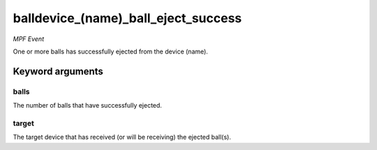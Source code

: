 balldevice_(name)_ball_eject_success
====================================

*MPF Event*

One or more balls has successfully ejected from the device
(name).

Keyword arguments
-----------------

balls
~~~~~
The number of balls that have successfully ejected.

target
~~~~~~
The target device that has received (or will be receiving)
the ejected ball(s).

